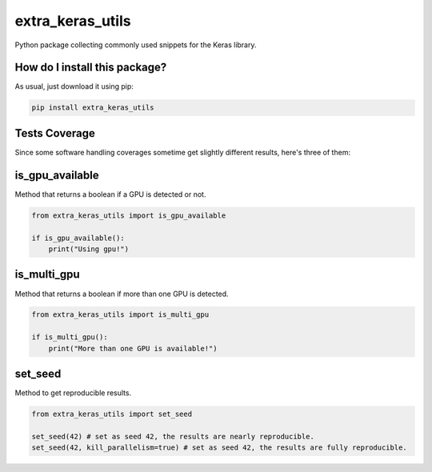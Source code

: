extra_keras_utils
=========================================================================================
|travis| |sonar_quality| |sonar_maintainability| |codacy| |code_climate_maintainability| |pip| |downloads|

Python package collecting commonly used snippets for the Keras library.

How do I install this package?
----------------------------------------------
As usual, just download it using pip:

.. code:: shell

    pip install extra_keras_utils

Tests Coverage
----------------------------------------------
Since some software handling coverages sometime get slightly different results, here's three of them:

|coveralls| |sonar_coverage| |code_climate_coverage|

is_gpu_available
--------------------------------------
Method that returns a boolean if a GPU is detected or not.

.. code:: python

    from extra_keras_utils import is_gpu_available

    if is_gpu_available():
        print("Using gpu!")

is_multi_gpu
--------------------------------------
Method that returns a boolean if more than one GPU is detected.

.. code:: python

    from extra_keras_utils import is_multi_gpu

    if is_multi_gpu():
        print("More than one GPU is available!")

set_seed
--------------------------------------
Method to get reproducible results.

.. code:: python

    from extra_keras_utils import set_seed

    set_seed(42) # set as seed 42, the results are nearly reproducible.
    set_seed(42, kill_parallelism=true) # set as seed 42, the results are fully reproducible.

.. |travis| image:: https://travis-ci.org/LucaCappelletti94/extra_keras_utils.png
   :target: https://travis-ci.org/LucaCappelletti94/extra_keras_utils
   :alt: Travis CI build

.. |sonar_quality| image:: https://sonarcloud.io/api/project_badges/measure?project=LucaCappelletti94_extra_keras_utils&metric=alert_status
    :target: https://sonarcloud.io/dashboard/index/LucaCappelletti94_extra_keras_utils
    :alt: SonarCloud Quality

.. |sonar_maintainability| image:: https://sonarcloud.io/api/project_badges/measure?project=LucaCappelletti94_extra_keras_utils&metric=sqale_rating
    :target: https://sonarcloud.io/dashboard/index/LucaCappelletti94_extra_keras_utils
    :alt: SonarCloud Maintainability

.. |sonar_coverage| image:: https://sonarcloud.io/api/project_badges/measure?project=LucaCappelletti94_extra_keras_utils&metric=coverage
    :target: https://sonarcloud.io/dashboard/index/LucaCappelletti94_extra_keras_utils
    :alt: SonarCloud Coverage

.. |coveralls| image:: https://coveralls.io/repos/github/LucaCappelletti94/extra_keras_utils/badge.svg?branch=master
    :target: https://coveralls.io/github/LucaCappelletti94/extra_keras_utils?branch=master
    :alt: Coveralls Coverage

.. |pip| image:: https://badge.fury.io/py/extra-keras-utils.svg
    :target: https://badge.fury.io/py/extra-keras-utils
    :alt: Pypi project

.. |downloads| image:: https://pepy.tech/badge/extra-keras-utils
    :target: https://pepy.tech/badge/extra-keras-utils
    :alt: Pypi total project downloads 

.. |codacy|  image:: https://api.codacy.com/project/badge/Grade/cfef06c9def842369ce3a6ef9ea12a51
    :target: https://www.codacy.com/app/LucaCappelletti94/extra_keras_utils?utm_source=github.com&amp;utm_medium=referral&amp;utm_content=LucaCappelletti94/extra_keras_utils&amp;utm_campaign=Badge_Grade
    :alt: Codacy Maintainability

.. |code_climate_maintainability| image:: https://api.codeclimate.com/v1/badges/eb5c1a23d890b8da6cd5/maintainability
    :target: https://codeclimate.com/github/LucaCappelletti94/extra_keras_utils/maintainability
    :alt: Maintainability

.. |code_climate_coverage| image:: https://api.codeclimate.com/v1/badges/eb5c1a23d890b8da6cd5/test_coverage
    :target: https://codeclimate.com/github/LucaCappelletti94/extra_keras_utils/test_coverage
    :alt: Code Climate Coverate